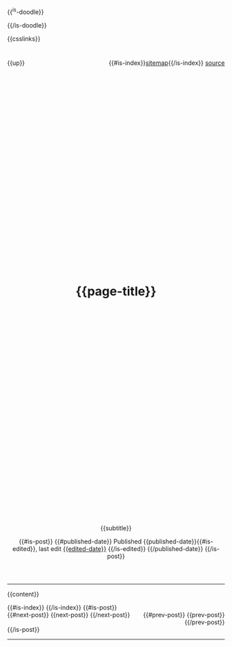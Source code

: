 #+OPTIONS: html-style:nil

#+html_head: <link rel="apple-touch-icon" sizes="180x180" href="/apple-touch-icon.png">
#+html_head: <link rel="icon" type="image/png" sizes="32x32" href="/favicon-32x32.png">
#+html_head: <link rel="icon" type="image/png" sizes="16x16" href="/favicon-16x16.png">
#+html_head: <link rel="apple-touch-icon" sizes="180x180" href="./apple-touch-icon.png">
#+html_head: <link rel="icon" type="image/png" sizes="32x32" href="./favicon-32x32.png">
#+html_head: <link rel="icon" type="image/png" sizes="16x16" href="./favicon-16x16.png">

#+html_head: <meta property="og:title" content="{{page-title}}">
#+html_head: <meta property="og:description" content="{{og-description}}">
#+html_head: <meta property="og:image" content="https://notes.neeasade.net/assets/img/backgrounds/newfeather.png">
#+html_head: <meta property="og:url" content="{{url}}">
#+html_head: <meta property="description" content="{{og-description}}">
#+html_head: <meta name="twitter:card" content="summary">

{{^is-doodle}}
#+html_head: <script src="/assets/js/linktext.js" defer></script>
#+html_head: <script src="../published/assets/js/linktext.js" defer></script>
{{/is-doodle}}

#+html_head: <script src="/assets/js/copy.js" defer></script>
#+html_head: <script src="../published/assets/js/copy.js" defer></script>

#+html_head: <script data-goatcounter="https://neeasade.goatcounter.com/count" async src="//gc.zgo.at/count.js"></script>
#+html_head: <script src="//instant.page/5.1.0" type="module" integrity="sha384-by67kQnR+pyfy8yWP4kPO12fHKRLHZPfEsiSXR8u2IKcTdxD805MGUXBzVPnkLHw"></script>

# cf https://orgmode.org/manual/Macro-Replacement.html

#+MACRO: newline   src_emacs-lisp[:results raw]{"\n"}

#+MACRO: blog-title  (eval ns/blog-title)

#+MACRO:  image [[file:./assets/posts/$1][file:./assets/posts/$1]]
#+MACRO:  detail (eval (ns/blog-make-detail $1 $2 $3 $4 $5 $6 $7 $8 $9))
#+MACRO:  nav-strip (eval (ns/blog-make-nav-strip $1 $2 $3 $4 $5 $6 $7 $8 $9))
#+MACRO:  center (eval (ns/blog-make-nav-strip $1 $2 $3 $4 $5 $6 $7 $8 $9))
#+MACRO:  color (eval (ns/blog-make-color-preview $1 $2))

# cf: https://emacs.stackexchange.com/questions/7792/can-i-make-links-in-org-mode-that-contain-brackets-or/7793#7793
# Square Bracket Open [
#+MACRO: BO @@latex:\char91@@@@html:&#91;@@
# Square Bracket Close ]
#+MACRO: BC @@latex:\char93@@@@html:&#93;@@

{{csslinks}}

#+BEGIN_EXPORT html
<header>
<div style="float: left">
    {{up}}
</div>

<div style="float: right">
    {{#is-index}}<a href='/sitemap.html'>sitemap</a>{{/is-index}}
    <a href="{{page-markup-link}}">source</a>
</div>
<h1 class=title>
    <svg viewBox="0 0 40 40" xmlns="http://www.w3.org/2000/svg">
        <rect x="5" y="15" width="20" height="20" fill="none" stroke="{{foreground}}" stroke-width="2"/>
        <rect x="14" y="6" width="20" height="20" fill="none" stroke="{{foreground}}" stroke-width="2"/>
    </svg>
    {{page-title}}
    <svg viewBox="0 0 40 40" xmlns="http://www.w3.org/2000/svg">
        <rect x="5" y="15" width="20" height="20" fill="none" stroke="{{foreground}}" stroke-width="2"/>
        <rect x="14" y="6" width="20" height="20" fill="none" stroke="{{foreground}}" stroke-width="2"/>
    </svg>
</h1>
#+end_export
#+BEGIN_CENTER
{{subtitle}}
#+END_CENTER

#+BEGIN_EXPORT html
{{#is-post}}
{{#published-date}}
<span class=pubinfo>
    Published {{published-date}}{{#is-edited}},
    last edit <a href="{{page-history-link}}">{{edited-date}}</a>
    {{/is-edited}}
</span>
{{/published-date}}
{{/is-post}}
</header>
#+end_export
-----
{{content}}
#+BEGIN_EXPORT html
{{#is-index}}
    <a href='https://webring.xxiivv.com/#random' target='_blank'><img style='width:40px;height:40px' src='./assets/img/logos/xxiivv.svg'/></a>
    <a href='https://github.com/nixers-projects/sites/wiki/List-of-nixers.net-user-sites' target='_blank'><img style='width:35px;height:40px' src='./assets/img/logos/nixers.png'/></a>
    <a href='https://webring.recurse.com'><img alt='Recurse Center Logo' src='./assets/img/logos/recurse.png' style='height:40px;width:40px;'></a>
{{/is-index}}
{{#is-post}}
<footer>
    <div style="float: left">
        {{#next-post}} {{next-post}} {{/next-post}}
    </div>
    <div style="text-align: right">
        {{#prev-post}} {{prev-post}} {{/prev-post}}
    </div>
</footer>
{{/is-post}}
#+END_EXPORT
-----
